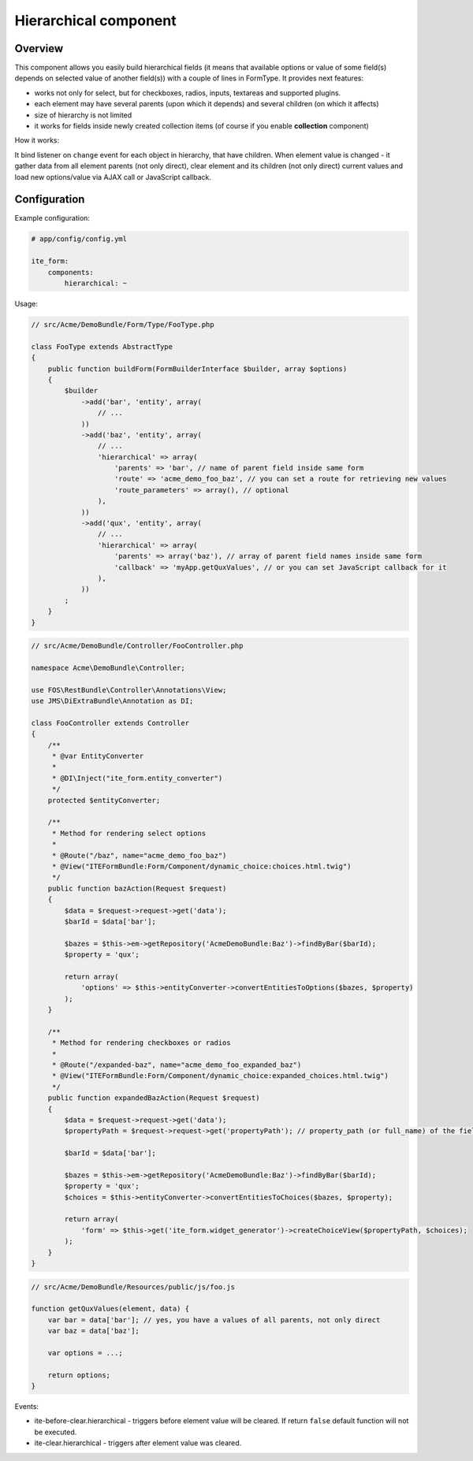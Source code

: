 Hierarchical component
======================

Overview
--------
This component allows you easily build hierarchical fields (it means that available options or value of some field(s)
depends on selected value of another field(s)) with a couple of lines in FormType. It provides next features:

- works not only for select, but for checkboxes, radios, inputs, textareas and supported plugins.
- each element may have several parents (upon which it depends) and several children (on which it affects)
- size of hierarchy is not limited
- it works for fields inside newly created collection items (of course if you enable **collection** component)

How it works:

It bind listener on ``change`` event for each object in hierarchy, that have children. When element value is changed -
it gather data from all element parents (not only direct), clear element and its children (not only direct) current
values and load new options/value via AJAX call or JavaScript callback.

Configuration
-------------
Example configuration:

.. code-block:: yaml

    # app/config/config.yml

    ite_form:
        components:
            hierarchical: ~

Usage:

.. code-block:: php

    // src/Acme/DemoBundle/Form/Type/FooType.php

    class FooType extends AbstractType
    {
        public function buildForm(FormBuilderInterface $builder, array $options)
        {
            $builder
                ->add('bar', 'entity', array(
                    // ...
                ))
                ->add('baz', 'entity', array(
                    // ...
                    'hierarchical' => array(
                        'parents' => 'bar', // name of parent field inside same form
                        'route' => 'acme_demo_foo_baz', // you can set a route for retrieving new values
                        'route_parameters' => array(), // optional
                    ),
                ))
                ->add('qux', 'entity', array(
                    // ...
                    'hierarchical' => array(
                        'parents' => array('baz'), // array of parent field names inside same form
                        'callback' => 'myApp.getQuxValues', // or you can set JavaScript callback for it
                    ),
                ))
            ;
        }
    }

.. code-block:: php

    // src/Acme/DemoBundle/Controller/FooController.php

    namespace Acme\DemoBundle\Controller;

    use FOS\RestBundle\Controller\Annotations\View;
    use JMS\DiExtraBundle\Annotation as DI;

    class FooController extends Controller
    {
        /**
         * @var EntityConverter
         *
         * @DI\Inject("ite_form.entity_converter")
         */
        protected $entityConverter;

        /**
         * Method for rendering select options
         *
         * @Route("/baz", name="acme_demo_foo_baz")
         * @View("ITEFormBundle:Form/Component/dynamic_choice:choices.html.twig")
         */
        public function bazAction(Request $request)
        {
            $data = $request->request->get('data');
            $barId = $data['bar'];

            $bazes = $this->em->getRepository('AcmeDemoBundle:Baz')->findByBar($barId);
            $property = 'qux';

            return array(
                'options' => $this->entityConverter->convertEntitiesToOptions($bazes, $property)
            );
        }

        /**
         * Method for rendering checkboxes or radios
         *
         * @Route("/expanded-baz", name="acme_demo_foo_expanded_baz")
         * @View("ITEFormBundle:Form/Component/dynamic_choice:expanded_choices.html.twig")
         */
        public function expandedBazAction(Request $request)
        {
            $data = $request->request->get('data');
            $propertyPath = $request->request->get('propertyPath'); // property_path (or full_name) of the field is needed for rendering expanded choices

            $barId = $data['bar'];

            $bazes = $this->em->getRepository('AcmeDemoBundle:Baz')->findByBar($barId);
            $property = 'qux';
            $choices = $this->entityConverter->convertEntitiesToChoices($bazes, $property);

            return array(
                'form' => $this->get('ite_form.widget_generator')->createChoiceView($propertyPath, $choices);
            );
        }
    }

.. code-block:: js

    // src/Acme/DemoBundle/Resources/public/js/foo.js

    function getQuxValues(element, data) {
        var bar = data['bar']; // yes, you have a values of all parents, not only direct
        var baz = data['baz'];

        var options = ...;

        return options;
    }

Events:

- ite-before-clear.hierarchical - triggers before element value will be cleared. If return ``false`` default function
  will not be executed.
- ite-clear.hierarchical - triggers after element value was cleared.